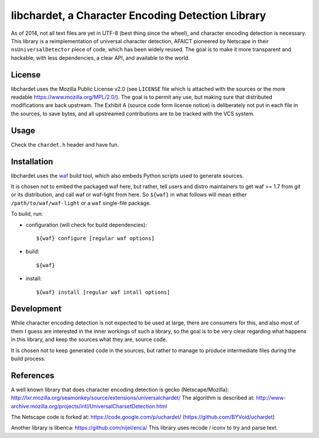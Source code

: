 ##################################################
libchardet, a Character Encoding Detection Library
##################################################


As of 2014, not all text files are yet in UTF-8 (best thing since the wheel),
and character encoding detection is necessary.
This library is a reimplementation of universal character detection,
AFAICT pioneered by Netscape in their ``nsUniversalDetector`` piece of code,
which has been widely reused.
The goal is to make it more transparent and hackable, with less dependencies,
a clear API, and available to the world.


License
#######

libchardet uses the Mozilla Public License v2.0 (see ``LICENSE`` file which is
attached with the sources or the more readable https://www.mozilla.org/MPL/2.0/).
The goal is to permit any use, but making sure that distributed modifications
are back upstream.
The Exhibit A (source code form license notice) is deliberately not put
in each file in the sources, to save bytes, and all upstreamed contributions
are to be tracked with the VCS system.


Usage
#####

Check the ``chardet.h`` header and have fun.

Installation
############

libchardet uses the `waf <https://code.google.com/p/waf/>`_ build tool,
which also embeds Python scripts used to generate sources.

It is chosen not to embed the packaged waf here, but rather, tell users
and distro maintainers to get waf >= 1.7 from git or its distribution,
and call waf or waf-light from here.
So ``${waf}`` in what follows will mean either ``/path/to/waf/waf-light``
or a ``waf`` single-file package.

To build, run:

- configuration (will check for build dependencies)::

    ${waf} configure [regular waf options]

- build::

    ${waf}

- install::

    ${waf} install [regular waf intall options]


Development
###########

While character encoding detection is not expected to be used at large,
there are consumers for this, and also most of them I guess are interested
in the inner workings of such a library, so the goal is to be very clear
regarding what happens in this library, and keep the sources what they are,
source code.

It is chosen not to keep generated code in the sources, but rather to manage
to produce intermediate files during the build process.


References
##########

A well known library that does character encoding detection is gecko
(Netscape/Mozilla):
http://lxr.mozilla.org/seamonkey/source/extensions/universalchardet/
The algorithm is described at:
http://www-archive.mozilla.org/projects/intl/UniversalCharsetDetection.html

The Netscape code is forked at:
https://code.google.com/p/uchardet/
(https://github.com/BYVoid/uchardet)


Another library is libenca:
https://github.com/nijel/enca/
This library uses recode / iconv to try and parse text.


